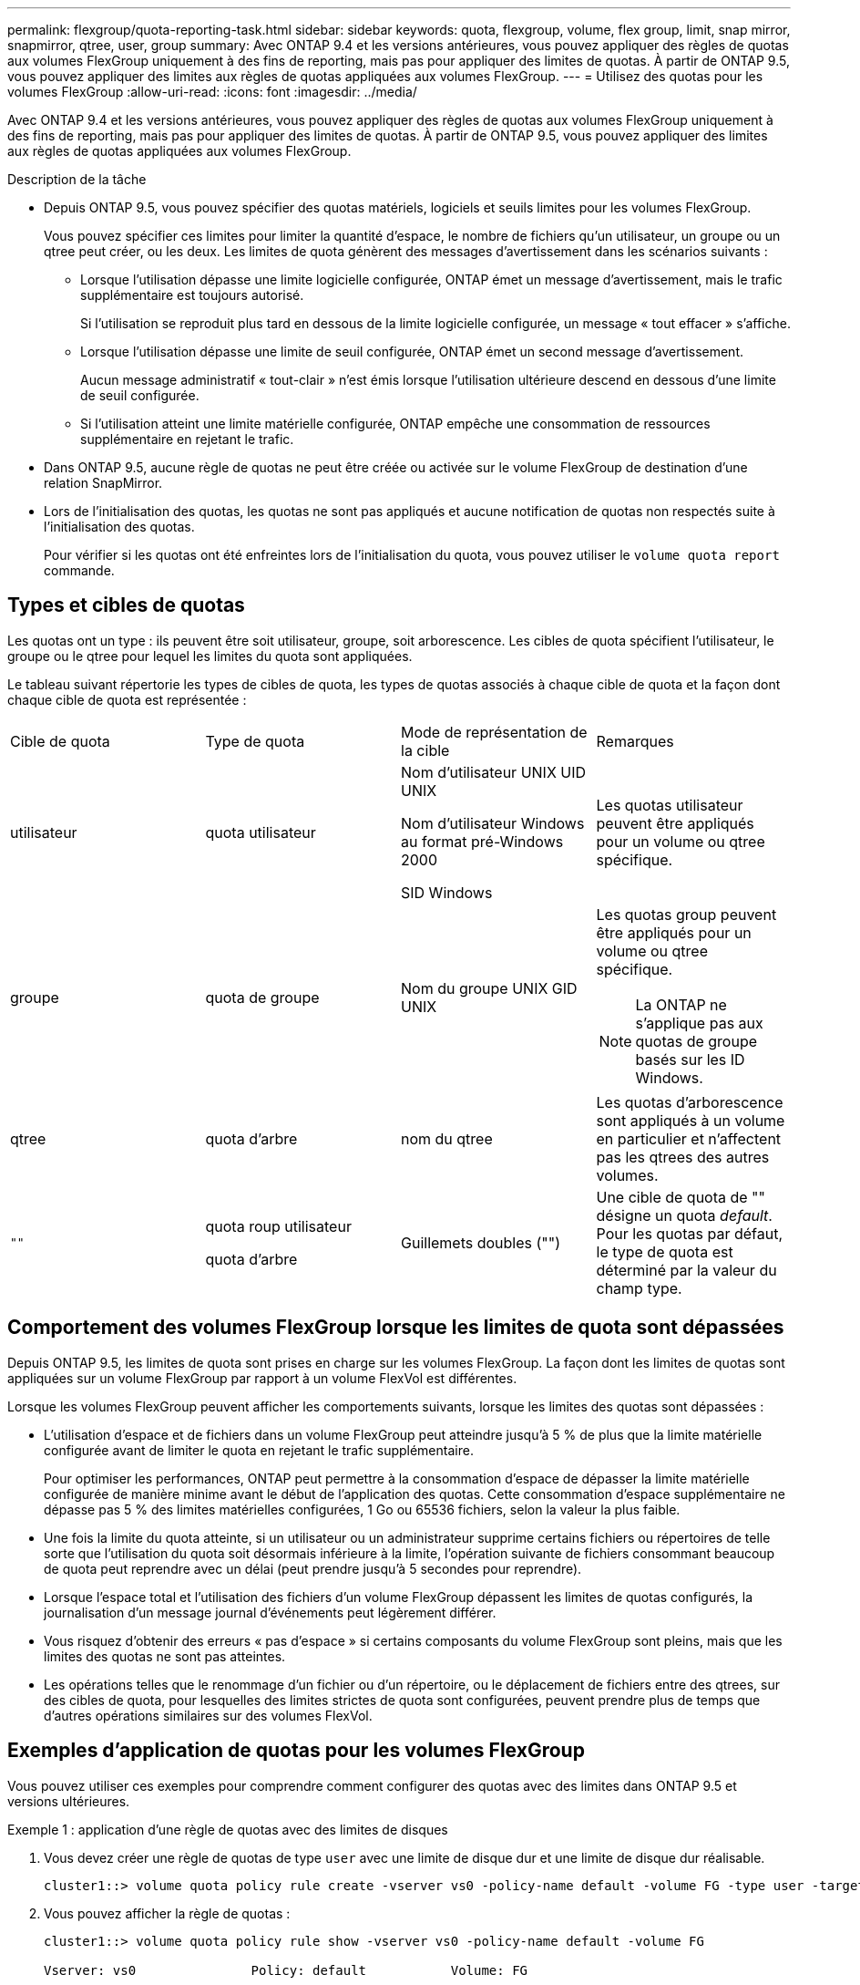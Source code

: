 ---
permalink: flexgroup/quota-reporting-task.html 
sidebar: sidebar 
keywords: quota, flexgroup, volume, flex group, limit, snap mirror, snapmirror, qtree, user, group 
summary: Avec ONTAP 9.4 et les versions antérieures, vous pouvez appliquer des règles de quotas aux volumes FlexGroup uniquement à des fins de reporting, mais pas pour appliquer des limites de quotas. À partir de ONTAP 9.5, vous pouvez appliquer des limites aux règles de quotas appliquées aux volumes FlexGroup. 
---
= Utilisez des quotas pour les volumes FlexGroup
:allow-uri-read: 
:icons: font
:imagesdir: ../media/


[role="lead"]
Avec ONTAP 9.4 et les versions antérieures, vous pouvez appliquer des règles de quotas aux volumes FlexGroup uniquement à des fins de reporting, mais pas pour appliquer des limites de quotas. À partir de ONTAP 9.5, vous pouvez appliquer des limites aux règles de quotas appliquées aux volumes FlexGroup.

.Description de la tâche
* Depuis ONTAP 9.5, vous pouvez spécifier des quotas matériels, logiciels et seuils limites pour les volumes FlexGroup.
+
Vous pouvez spécifier ces limites pour limiter la quantité d'espace, le nombre de fichiers qu'un utilisateur, un groupe ou un qtree peut créer, ou les deux. Les limites de quota génèrent des messages d'avertissement dans les scénarios suivants :

+
** Lorsque l'utilisation dépasse une limite logicielle configurée, ONTAP émet un message d'avertissement, mais le trafic supplémentaire est toujours autorisé.
+
Si l'utilisation se reproduit plus tard en dessous de la limite logicielle configurée, un message « tout effacer » s'affiche.

** Lorsque l'utilisation dépasse une limite de seuil configurée, ONTAP émet un second message d'avertissement.
+
Aucun message administratif « tout-clair » n'est émis lorsque l'utilisation ultérieure descend en dessous d'une limite de seuil configurée.

** Si l'utilisation atteint une limite matérielle configurée, ONTAP empêche une consommation de ressources supplémentaire en rejetant le trafic.


* Dans ONTAP 9.5, aucune règle de quotas ne peut être créée ou activée sur le volume FlexGroup de destination d'une relation SnapMirror.
* Lors de l'initialisation des quotas, les quotas ne sont pas appliqués et aucune notification de quotas non respectés suite à l'initialisation des quotas.
+
Pour vérifier si les quotas ont été enfreintes lors de l'initialisation du quota, vous pouvez utiliser le `volume quota report` commande.





== Types et cibles de quotas

Les quotas ont un type : ils peuvent être soit utilisateur, groupe, soit arborescence. Les cibles de quota spécifient l'utilisateur, le groupe ou le qtree pour lequel les limites du quota sont appliquées.

Le tableau suivant répertorie les types de cibles de quota, les types de quotas associés à chaque cible de quota et la façon dont chaque cible de quota est représentée :

|===


| Cible de quota | Type de quota | Mode de représentation de la cible | Remarques 


 a| 
utilisateur
 a| 
quota utilisateur
 a| 
Nom d'utilisateur UNIX UID UNIX

Nom d'utilisateur Windows au format pré-Windows 2000

SID Windows
 a| 
Les quotas utilisateur peuvent être appliqués pour un volume ou qtree spécifique.



 a| 
groupe
 a| 
quota de groupe
 a| 
Nom du groupe UNIX GID UNIX
 a| 
Les quotas group peuvent être appliqués pour un volume ou qtree spécifique.


NOTE: La ONTAP ne s'applique pas aux quotas de groupe basés sur les ID Windows.



 a| 
qtree
 a| 
quota d'arbre
 a| 
nom du qtree
 a| 
Les quotas d'arborescence sont appliqués à un volume en particulier et n'affectent pas les qtrees des autres volumes.



 a| 
`""`
 a| 
quota roup utilisateur

quota d'arbre
 a| 
Guillemets doubles ("")
 a| 
Une cible de quota de "" désigne un quota _default_. Pour les quotas par défaut, le type de quota est déterminé par la valeur du champ type.

|===


== Comportement des volumes FlexGroup lorsque les limites de quota sont dépassées

Depuis ONTAP 9.5, les limites de quota sont prises en charge sur les volumes FlexGroup. La façon dont les limites de quotas sont appliquées sur un volume FlexGroup par rapport à un volume FlexVol est différentes.

Lorsque les volumes FlexGroup peuvent afficher les comportements suivants, lorsque les limites des quotas sont dépassées :

* L'utilisation d'espace et de fichiers dans un volume FlexGroup peut atteindre jusqu'à 5 % de plus que la limite matérielle configurée avant de limiter le quota en rejetant le trafic supplémentaire.
+
Pour optimiser les performances, ONTAP peut permettre à la consommation d'espace de dépasser la limite matérielle configurée de manière minime avant le début de l'application des quotas. Cette consommation d'espace supplémentaire ne dépasse pas 5 % des limites matérielles configurées, 1 Go ou 65536 fichiers, selon la valeur la plus faible.

* Une fois la limite du quota atteinte, si un utilisateur ou un administrateur supprime certains fichiers ou répertoires de telle sorte que l'utilisation du quota soit désormais inférieure à la limite, l'opération suivante de fichiers consommant beaucoup de quota peut reprendre avec un délai (peut prendre jusqu'à 5 secondes pour reprendre).
* Lorsque l'espace total et l'utilisation des fichiers d'un volume FlexGroup dépassent les limites de quotas configurés, la journalisation d'un message journal d'événements peut légèrement différer.
* Vous risquez d'obtenir des erreurs « pas d'espace » si certains composants du volume FlexGroup sont pleins, mais que les limites des quotas ne sont pas atteintes.
* Les opérations telles que le renommage d'un fichier ou d'un répertoire, ou le déplacement de fichiers entre des qtrees, sur des cibles de quota, pour lesquelles des limites strictes de quota sont configurées, peuvent prendre plus de temps que d'autres opérations similaires sur des volumes FlexVol.




== Exemples d'application de quotas pour les volumes FlexGroup

Vous pouvez utiliser ces exemples pour comprendre comment configurer des quotas avec des limites dans ONTAP 9.5 et versions ultérieures.

.Exemple 1 : application d'une règle de quotas avec des limites de disques
. Vous devez créer une règle de quotas de type `user` avec une limite de disque dur et une limite de disque dur réalisable.
+
[listing]
----
cluster1::> volume quota policy rule create -vserver vs0 -policy-name default -volume FG -type user -target "" -qtree "" -disk-limit 1T -soft-disk-limit 800G
----
. Vous pouvez afficher la règle de quotas :
+
[listing]
----
cluster1::> volume quota policy rule show -vserver vs0 -policy-name default -volume FG

Vserver: vs0               Policy: default           Volume: FG

                                               Soft             Soft
                         User         Disk     Disk   Files    Files
Type   Target    Qtree   Mapping     Limit    Limit   Limit    Limit  Threshold
-----  --------  ------- -------  --------  -------  ------  -------  ---------
user   ""        ""      off           1TB    800GB       -        -          -
----
. Pour activer la nouvelle règle de quota, vous initialisez les quotas sur le volume :
+
[listing]
----
cluster1::> volume quota on -vserver vs0 -volume FG -foreground true
[Job 49] Job succeeded: Successful
----
. Vous pouvez afficher les informations relatives à l'utilisation des disques et des fichiers du volume FlexGroup à l'aide du rapport de quota.
+
[listing]
----
cluster1::> volume quota report -vserver vs0 -volume FG
Vserver: vs0

                                    ----Disk----  ----Files-----   Quota
Volume   Tree      Type    ID        Used  Limit    Used   Limit   Specifier
-------  --------  ------  -------  -----  -----  ------  ------   ---------
FG                 user    root      50GB      -       1       -
FG                 user    *         800GB    1TB      0       -   *
2 entries were displayed.
----


Une fois la limite du disque dur atteinte, la cible de la règle de politique de quota (utilisateur, dans ce cas) est bloquée pour écrire plus de données dans les fichiers.

.Exemple 2 : application d'une règle de quotas pour plusieurs utilisateurs
. Vous devez créer une règle de quotas de type `user`, Où plusieurs utilisateurs sont spécifiés dans la cible de quota (utilisateurs UNIX, utilisateurs SMB ou une combinaison des deux) et où la règle a à la fois une limite de disque logiciel réalisable et une limite de disque dur.
+
[listing]
----
cluster1::> quota policy rule create -vserver vs0 -policy-name default -volume FG -type user -target "rdavis,ABCCORP\RobertDavis" -qtree "" -disk-limit 1TB -soft-disk-limit  800GB
----
. Vous pouvez afficher la règle de quotas :
+
[listing]
----
cluster1::> quota policy rule show -vserver vs0 -policy-name default -volume FG

Vserver: vs0               Policy: default           Volume: FG

                                               Soft             Soft
                         User         Disk     Disk   Files    Files
Type   Target    Qtree   Mapping     Limit    Limit   Limit    Limit  Threshold
-----  --------  ------- -------  --------  -------  ------  -------  ---------
user   "rdavis,ABCCORP\RobertDavis"  "" off  1TB  800GB  -  -
----
. Pour activer la nouvelle règle de quota, vous initialisez les quotas sur le volume :
+
[listing]
----
cluster1::> volume quota on -vserver vs0 -volume FG -foreground true
[Job 49] Job succeeded: Successful
----
. Vous pouvez vérifier que l'état du quota est actif :
+
[listing]
----
cluster1::> volume quota show -vserver vs0 -volume FG
              Vserver Name: vs0
               Volume Name: FG
               Quota State: on
               Scan Status: -
          Logging Messages: on
          Logging Interval: 1h
          Sub Quota Status: none
  Last Quota Error Message: -
Collection of Quota Errors: -
----
. Vous pouvez afficher les informations relatives à l'utilisation des disques et des fichiers du volume FlexGroup à l'aide du rapport de quota.
+
[listing]
----
cluster1::> quota report -vserver vs0 -volume FG
Vserver: vs0

                                    ----Disk----  ----Files-----   Quota
Volume   Tree      Type    ID        Used  Limit    Used   Limit   Specifier
-------  --------  ------  -------  -----  -----  ------  ------   ---------
FG                 user    rdavis,ABCCORP\RobertDavis  0B  1TB  0  -   rdavis,ABCCORP\RobertDavis
----
+
La limite du quota est partagée entre tous les utilisateurs répertoriés dans la cible du quota.



Une fois la limite du disque dur atteinte, les utilisateurs répertoriés dans la cible du quota sont bloqués afin d'écrire plus de données sur les fichiers.

.Exemple 3 : application de quotas avec mappage utilisateur activé
. Vous devez créer une règle de quotas de type `user`, Spécifiez un utilisateur UNIX ou Windows comme cible de quota avec `user-mapping` réglez sur `on`, et créez la règle avec une limite de disque logiciel réalisable et une limite de disque dur.
+
Le mappage entre les utilisateurs UNIX et Windows doit être configuré plus tôt à l'aide de `vserver name-mapping create` commande.

+
[listing]
----
cluster1::> quota policy rule create -vserver vs0 -policy-name default -volume FG -type user -target rdavis -qtree "" -disk-limit 1TB -soft-disk-limit  800GB -user-mapping on
----
. Vous pouvez afficher la règle de quotas :
+
[listing]
----
cluster1::> quota policy rule show -vserver vs0 -policy-name default -volume FG

Vserver: vs0               Policy: default           Volume: FG

                                               Soft             Soft
                         User         Disk     Disk   Files    Files
Type   Target    Qtree   Mapping     Limit    Limit   Limit    Limit  Threshold
-----  --------  ------- -------  --------  -------  ------  -------  ---------
user   rdavis    ""      on           1TB    800GB       -        -          -
----
. Pour activer la nouvelle règle de quota, vous initialisez les quotas sur le volume :
+
[listing]
----
cluster1::> volume quota on -vserver vs0 -volume FG -foreground true
[Job 49] Job succeeded: Successful
----
. Vous pouvez vérifier que l'état du quota est actif :
+
[listing]
----
cluster1::> volume quota show -vserver vs0 -volume FG
              Vserver Name: vs0
               Volume Name: FG
               Quota State: on
               Scan Status: -
          Logging Messages: on
          Logging Interval: 1h
          Sub Quota Status: none
  Last Quota Error Message: -
Collection of Quota Errors: -
----
. Vous pouvez afficher les informations relatives à l'utilisation des disques et des fichiers du volume FlexGroup à l'aide du rapport de quota.
+
[listing]
----
cluster1::> quota report -vserver vs0 -volume FG
Vserver: vs0

                                    ----Disk----  ----Files-----   Quota
Volume   Tree      Type    ID        Used  Limit    Used   Limit   Specifier
-------  --------  ------  -------  -----  -----  ------  ------   ---------
FG                 user    rdavis,ABCCORP\RobertDavis  0B  1TB  0  -   rdavis
----
+
La limite du quota est partagée entre l'utilisateur répertorié dans la cible du quota et l'utilisateur Windows ou UNIX correspondant.



Une fois la limite du disque dur atteinte, l'utilisateur répertorié dans la cible du quota et l'utilisateur Windows ou UNIX correspondant sont bloqués afin d'écrire plus de données dans les fichiers.

.Exemple 4 : vérification de la taille du qtree lorsque le quota est activé
. Vous devez créer une règle de quotas de type `tree` et où la règle a à la fois une limite de disque logiciel et une limite de disque dur réalisable.
+
[listing]
----
cluster1::> quota policy rule create -vserver vs0 -policy-name default -volume FG -type tree -target tree_4118314302 -qtree "" -disk-limit 48GB -soft-disk-limit 30GB
----
. Vous pouvez afficher la règle de quotas :
+
[listing]
----
cluster1::> quota policy rule show -vserver vs0

Vserver: vs0               Policy: default           Volume: FG

                                               Soft             Soft
                         User         Disk     Disk   Files    Files
Type   Target    Qtree   Mapping     Limit    Limit   Limit    Limit  Threshold
-----  --------  ------- -------  --------  -------  ------  -------  ---------
tree   tree_4118314302  "" -          48GB        -      20        -
----
. Pour activer la nouvelle règle de quota, vous initialisez les quotas sur le volume :
+
[listing]
----
cluster1::> volume quota on -vserver vs0 -volume FG -foreground true
[Job 49] Job succeeded: Successful
----
+
.. Vous pouvez afficher les informations relatives à l'utilisation des disques et des fichiers du volume FlexGroup à l'aide du rapport de quota.
+
....
cluster1::> quota report -vserver vs0
Vserver: vs0
----Disk---- ----Files----- Quota
Volume Tree Type ID Used Limit Used Limit Specifier
------- -------- ------ ------- ----- ----- ------ ------ ---------
FG tree_4118314302 tree 1 30.35GB 48GB 14 20 tree_4118314302
....
+
La limite du quota est partagée entre l'utilisateur répertorié dans la cible du quota et l'utilisateur Windows ou UNIX correspondant.



. À partir d'un client NFS, utilisez `df` commande pour afficher l'utilisation de l'espace total, l'espace disponible et l'espace utilisé.
+
[listing]
----
scsps0472342001# df -m /t/10.53.2.189/FG-3/tree_4118314302
Filesystem 1M-blocks Used Available Use% Mounted on
10.53.2.189/FG-3 49152 31078 18074 63% /t/10.53.2.189/FG-3
----
+
Avec la limite matérielle, l'utilisation de l'espace est calculée à partir d'un client NFS comme suit :

+
** Utilisation de l'espace total = limite stricte pour l'arborescence
** Espace libre = limite stricte moins utilisation de l'espace qtree
Sans limitation stricte, l'utilisation de l'espace est calculée à partir d'un client NFS comme suit :
** Utilisation de l'espace = utilisation du quota
** Espace total = somme de l'utilisation des quotas et de l'espace libre physique dans le volume


. À partir du partage SMB, utilisez l'Explorateur Windows pour afficher l'espace total utilisé, l'espace disponible et l'espace utilisé.
+
À partir d'un partage SMB, vous devez tenir compte des considérations suivantes pour calculer l'utilisation de l'espace :

+
** La limite matérielle du quota utilisateur pour l'utilisateur et le groupe est prise en compte pour le calcul de l'espace total disponible.
** La valeur minimale entre l'espace libre de la règle de quota Tree, la règle de quota utilisateur et la règle de quota groupe est considérée comme l'espace libre pour le partage SMB.
** L'utilisation de l'espace total est variable pour SMB et dépend de la limite matérielle qui correspond à l'espace libre minimum entre l'arborescence, l'utilisateur et le groupe.






== Application des règles et des limites au volume FlexGroups

.Étapes
. Créer des règles de quota pour les cibles : `volume quota policy rule create -vserver vs0 -policy-name quota_policy_of_the_rule -volume flexgroup_vol -type {tree|user|group} -target target_for_rule -qtree qtree_name [-disk-limit hard_disk_limit_size] [-file-limit hard_limit_number_of_files] [-threshold threshold_disk_limit_size] [-soft-disk-limit soft_disk_limit_size] [-soft-file-limit soft_limit_number_of_files]`
+
** Dans ONTAP 9.2 et ONTAP 9.1, le type de cible de quota ne peut être que `user` ou `group` Pour les volumes FlexGroup.
+
Le type de quota Tree n'est pas pris en charge pour les volumes FlexGroup dans ONTAP 9.2 et ONTAP 9.1.

** Dans ONTAP 9.3 et versions ultérieures, le type de cible de quota peut être `user`, `group`, ou `tree` Pour les volumes FlexGroup.
** Un chemin n'est pas pris en charge en tant que cible lors de la création de règles de quotas pour les volumes FlexGroup.
** Depuis ONTAP 9.5, vous pouvez spécifier la limite des disques durs, la limite des fichiers matériels, la limite soft disque, la limite soft fichiers et la limite de seuil des volumes FlexGroup.
+
Dans ONTAP 9.4 et versions antérieures, vous ne pouvez pas spécifier la limite des disques, la limite des fichiers, le seuil de la limite des disques, la limite soft disque ou la limite des fichiers logicielles lorsque vous créez des règles de quotas pour les volumes FlexGroup.





L'exemple suivant montre une règle de quota par défaut en cours de création pour le type cible utilisateur :

[listing]
----
cluster1::> volume quota policy rule create -vserver vs0 -policy-name quota_policy_vs0_1 -volume fg1 -type user -target "" -qtree ""
----
L'exemple suivant montre une règle de quota Tree créée pour le qtree appelé qtre1 :

[listing]
----
cluster1::> volume quota policy rule create -policy-name default -vserver vs0 -volume fg1 -type tree -target "qtree1"
----
. Activer les quotas du volume FlexGroup spécifié : `volume quota on -vserver svm_name -volume flexgroup_vol -foreground true`


[listing]
----
cluster1::> volume quota on -vserver vs0 -volume fg1 -foreground true
----
. Surveiller l'état de l'initialisation des quotas : `volume quota show -vserver svm_name`


Les volumes FlexGroup peuvent afficher le `mixed` state, ce qui indique que tous les volumes constitutifs ne sont pas encore dans le même état.

[listing]
----
cluster1::> volume quota show -vserver vs0
                                          Scan
Vserver    Volume        State            Status
---------  ------------  ---------------  ------
vs0        fg1           initializing         95%
vs0        vol1          off                   -
2 entries were displayed.
----
. Afficher le rapport de quota pour le volume FlexGroup avec quotas actifs : `volume quota report -vserver svm_name -volume flexgroup_vol`
+
Vous ne pouvez pas spécifier de chemin avec `volume quota report` Commande pour les volumes FlexGroup.

+
L'exemple suivant montre le quota utilisateur pour le volume FlexGroup fg1 :

+
....
cluster1::> volume quota report -vserver vs0 -volume fg1
  Vserver: vs0
                                      ----Disk----  ----Files-----   Quota
  Volume   Tree      Type    ID        Used  Limit    Used   Limit   Specifier
  -------  --------  ------  -------  -----  -----  ------  ------   ---------
  fg1                user    *           0B      -       0       -   *
  fg1                user    root       1GB      -       1       -   *
  2 entries were displayed.
....
+
L'exemple suivant montre le quota Tree pour le volume FlexGroup fg1 :

+
[listing]
----
cluster1::> volume quota report -vserver vs0 -volume fg1
Vserver: vs0

                                    ----Disk----  ----Files-----   Quota
Volume   Tree      Type    ID        Used  Limit    Used   Limit   Specifier
-------  --------  ------  -------  -----  -----  ------  ------   ---------
fg1      qtree1  tree      1         68KB      -      18       -   qtree1
fg1              tree      *           0B      -       0       -   *
2 entries were displayed.
----


.Résultats
Les règles et limites de quota sont appliquées sur le volume FlexGroups.

L'utilisation peut atteindre jusqu'à 5 % de plus qu'une limite matérielle configurée avant que ONTAP n'applique le quota en rejetant le trafic supplémentaire.

.Informations associées
* https://docs.netapp.com/us-en/ontap-cli["Référence de commande ONTAP"^]

